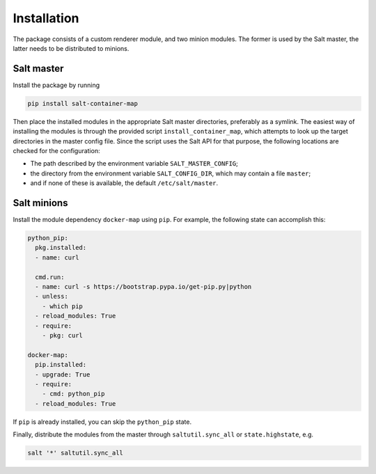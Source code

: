 Installation
============
The package consists of a custom renderer module, and two minion modules. The former is used by the
Salt master, the latter needs to be distributed to minions.

Salt master
-----------
Install the package by running

.. code-block:: bash

    pip install salt-container-map

Then place the installed modules in the appropriate Salt master directories, preferably as a
symlink. The easiest way of installing the modules is through the provided script
``install_container_map``, which attempts to look up the target directories in the master config
file. Since the script uses the Salt API for that purpose, the following locations are checked for
the configuration:

* The path described by the environment variable ``SALT_MASTER_CONFIG``;
* the directory from the environment variable ``SALT_CONFIG_DIR``, which may contain a file
  ``master``;
* and if none of these is available, the default ``/etc/salt/master``.

Salt minions
------------
Install the module dependency ``docker-map`` using ``pip``. For example, the following state can
accomplish this:

.. code-block:: yaml

    python_pip:
      pkg.installed:
      - name: curl

      cmd.run:
      - name: curl -s https://bootstrap.pypa.io/get-pip.py|python
      - unless:
        - which pip
      - reload_modules: True
      - require:
        - pkg: curl

    docker-map:
      pip.installed:
      - upgrade: True
      - require:
        - cmd: python_pip
      - reload_modules: True


If ``pip`` is already installed, you can skip the ``python_pip`` state.

Finally, distribute the modules from the master through ``saltutil.sync_all`` or
``state.highstate``, e.g.

.. code-block:: bash

    salt '*' saltutil.sync_all
